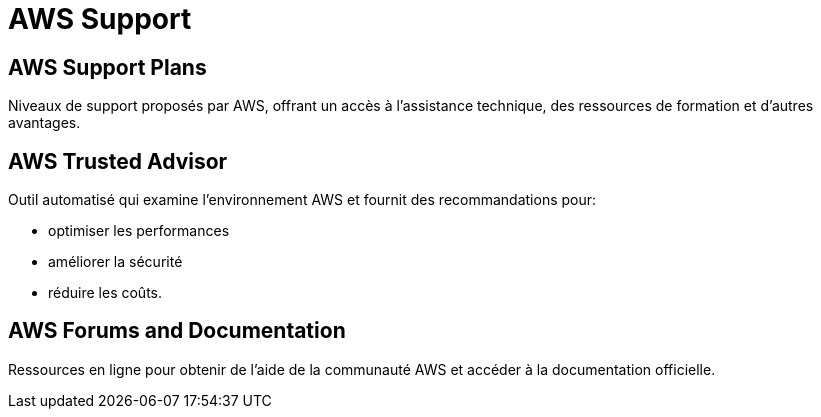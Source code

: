= AWS Support

== AWS Support Plans

Niveaux de support proposés par AWS, offrant un accès à l'assistance technique, des ressources de formation et d'autres avantages.

== AWS Trusted Advisor

Outil automatisé qui examine l'environnement AWS et fournit des recommandations pour:
[%step]
* optimiser les performances
* améliorer la sécurité
* réduire les coûts.

== AWS Forums and Documentation

Ressources en ligne pour obtenir de l'aide de la communauté AWS et accéder à la documentation officielle.